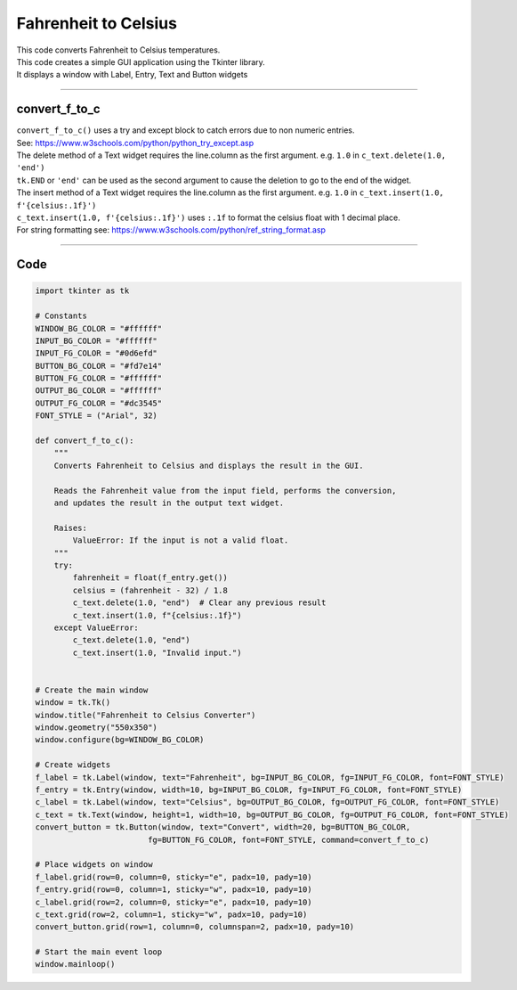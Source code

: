 ====================================================
Fahrenheit to Celsius
====================================================

.. image:: images/tk_temperature_converter.png
    :scale: 67%
    
| This code converts Fahrenheit to Celsius temperatures.   
| This code creates a simple GUI application using the Tkinter library. 
| It displays a window with Label, Entry, Text and Button widgets

----

convert_f_to_c
---------------

| ``convert_f_to_c()`` uses a try and except block to catch errors due to non numeric entries.
| See: https://www.w3schools.com/python/python_try_except.asp
| The delete method of a Text widget requires the line.column as the first argument. e.g. ``1.0`` in ``c_text.delete(1.0, 'end')``
| ``tk.END`` or ``'end'`` can be used as the second argument to cause the deletion to go to the end of the widget.
| The insert method of a Text widget requires the line.column as the first argument. e.g. ``1.0`` in ``c_text.insert(1.0, f'{celsius:.1f}')``
| ``c_text.insert(1.0, f'{celsius:.1f}')`` uses ``:.1f`` to format the celsius float with 1 decimal place.
| For string formatting see: https://www.w3schools.com/python/ref_string_format.asp

----

Code
----------------

.. code-block:: python

    import tkinter as tk

    # Constants
    WINDOW_BG_COLOR = "#ffffff"
    INPUT_BG_COLOR = "#ffffff"
    INPUT_FG_COLOR = "#0d6efd"
    BUTTON_BG_COLOR = "#fd7e14"
    BUTTON_FG_COLOR = "#ffffff"
    OUTPUT_BG_COLOR = "#ffffff"
    OUTPUT_FG_COLOR = "#dc3545"
    FONT_STYLE = ("Arial", 32)

    def convert_f_to_c():
        """
        Converts Fahrenheit to Celsius and displays the result in the GUI.

        Reads the Fahrenheit value from the input field, performs the conversion,
        and updates the result in the output text widget.

        Raises:
            ValueError: If the input is not a valid float.
        """
        try:
            fahrenheit = float(f_entry.get())
            celsius = (fahrenheit - 32) / 1.8
            c_text.delete(1.0, "end")  # Clear any previous result
            c_text.insert(1.0, f"{celsius:.1f}")
        except ValueError:
            c_text.delete(1.0, "end")
            c_text.insert(1.0, "Invalid input.")


    # Create the main window
    window = tk.Tk()
    window.title("Fahrenheit to Celsius Converter")
    window.geometry("550x350")
    window.configure(bg=WINDOW_BG_COLOR)

    # Create widgets
    f_label = tk.Label(window, text="Fahrenheit", bg=INPUT_BG_COLOR, fg=INPUT_FG_COLOR, font=FONT_STYLE)
    f_entry = tk.Entry(window, width=10, bg=INPUT_BG_COLOR, fg=INPUT_FG_COLOR, font=FONT_STYLE)
    c_label = tk.Label(window, text="Celsius", bg=OUTPUT_BG_COLOR, fg=OUTPUT_FG_COLOR, font=FONT_STYLE)
    c_text = tk.Text(window, height=1, width=10, bg=OUTPUT_BG_COLOR, fg=OUTPUT_FG_COLOR, font=FONT_STYLE)
    convert_button = tk.Button(window, text="Convert", width=20, bg=BUTTON_BG_COLOR,
                            fg=BUTTON_FG_COLOR, font=FONT_STYLE, command=convert_f_to_c)

    # Place widgets on window
    f_label.grid(row=0, column=0, sticky="e", padx=10, pady=10)
    f_entry.grid(row=0, column=1, sticky="w", padx=10, pady=10)
    c_label.grid(row=2, column=0, sticky="e", padx=10, pady=10)
    c_text.grid(row=2, column=1, sticky="w", padx=10, pady=10)
    convert_button.grid(row=1, column=0, columnspan=2, padx=10, pady=10)

    # Start the main event loop
    window.mainloop()
